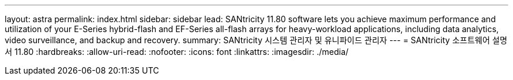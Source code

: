---
layout: astra 
permalink: index.html 
sidebar: sidebar 
lead: SANtricity 11.80 software lets you achieve maximum performance and utilization of your E-Series hybrid-flash and EF-Series all-flash arrays for heavy-workload applications, including data analytics, video surveillance, and backup and recovery. 
summary: SANtricity 시스템 관리자 및 유니파이드 관리자 
---
= SANtricity 소프트웨어 설명서 11.80
:hardbreaks:
:allow-uri-read: 
:nofooter: 
:icons: font
:linkattrs: 
:imagesdir: ./media/


